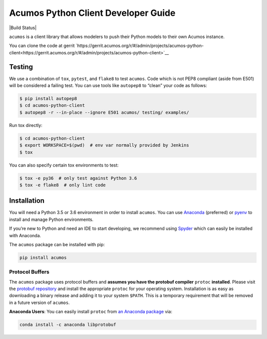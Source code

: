 .. ===============LICENSE_START=======================================================
.. Acumos CC-BY-4.0
.. ===================================================================================
.. Copyright (C) 2017-2018 AT&T Intellectual Property & Tech Mahindra. All rights reserved.
.. ===================================================================================
.. This Acumos documentation file is distributed by AT&T and Tech Mahindra
.. under the Creative Commons Attribution 4.0 International License (the "License");
.. you may not use this file except in compliance with the License.
.. You may obtain a copy of the License at
..
..      http://creativecommons.org/licenses/by/4.0
..
.. This file is distributed on an "AS IS" BASIS,
.. WITHOUT WARRANTIES OR CONDITIONS OF ANY KIND, either express or implied.
.. See the License for the specific language governing permissions and
.. limitations under the License.
.. ===============LICENSE_END=========================================================

====================================
Acumos Python Client Developer Guide
====================================

|Build Status|

``acumos`` is a client library that allows modelers to push their Python models
to their own Acumos instance.

You can clone the code at gerrit
`https://gerrit.acumos.org/r/#/admin/projects/acumos-python-client<https://gerrit.acumos.org/r/#/admin/projects/acumos-python-client>`__

Testing
=======

We use a combination of ``tox``, ``pytest``, and ``flake8`` to test
``acumos``. Code which is not PEP8 compliant (aside from E501) will be
considered a failing test. You can use tools like ``autopep8`` to
“clean” your code as follows:

.. code:: bash

    $ pip install autopep8
    $ cd acumos-python-client
    $ autopep8 -r --in-place --ignore E501 acumos/ testing/ examples/

Run tox directly:

.. code:: bash

    $ cd acumos-python-client
    $ export WORKSPACE=$(pwd)  # env var normally provided by Jenkins
    $ tox

You can also specify certain tox environments to test:

.. code:: bash

    $ tox -e py36  # only test against Python 3.6
    $ tox -e flake8  # only lint code



Installation
============

You will need a Python 3.5 or 3.6 environment in order to install ``acumos``.
You can use `Anaconda <https://www.anaconda.com/download/>`__
(preferred) or `pyenv <https://github.com/pyenv/pyenv>`__ to install and
manage Python environments.

If you’re new to Python and need an IDE to start developing, we
recommend using `Spyder <https://github.com/spyder-ide/spyder>`__ which
can easily be installed with Anaconda.

The ``acumos`` package can be installed with pip:

.. code:: bash

    pip install acumos


Protocol Buffers
----------------

The ``acumos`` package uses protocol buffers and **assumes you have
the protobuf compiler** ``protoc`` **installed**. Please visit the `protobuf
repository <https://github.com/google/protobuf/releases/tag/v3.4.0>`__
and install the appropriate ``protoc`` for your operating system.
Installation is as easy as downloading a binary release and adding it to
your system ``$PATH``. This is a temporary requirement that will be
removed in a future version of ``acumos``.

**Anaconda Users**: You can easily install ``protoc`` from `an Anaconda
package <https://anaconda.org/anaconda/libprotobuf>`__ via:

.. code:: bash

    conda install -c anaconda libprotobuf
